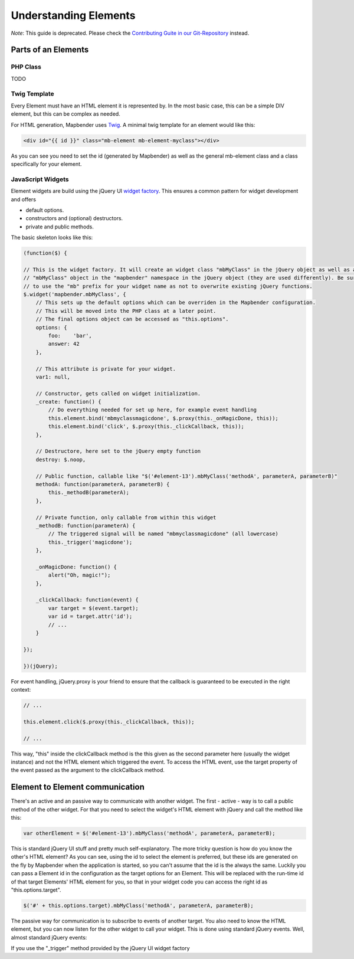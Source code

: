 .. _development_elements:

Understanding Elements
######################

*Note*: This guide is deprecated. Please check the `Contributing Guite in our Git-Repository <https://github.com/mapbender/mapbender-starter/blob/master/CONTRIBUTING.md#elements>`_ instead.


Parts of an Elements
********************

PHP Class
+++++++++

TODO


Twig Template
+++++++++++++

Every Element must have an HTML element it is represented by. In the most basic case, this can be a simple DIV element,
but this can be complex as needed.

For HTML generation, Mapbender uses `Twig <https://twig.symfony.com/>`_. A minimal twig template for an element would
like this:

.. code-block:: html+jinja

    <div id="{{ id }}" class="mb-element mb-element-myclass"></div>

As you can see you need to set the id (generated by Mapbender) as well as the general mb-element class and a class
specifically for your element.

JavaScript Widgets
++++++++++++++++++

Element widgets are build using the jQuery UI
`widget factory <http://wiki.jqueryui.com/w/page/12138135/Widget%20factory>`_. This ensures a common pattern for widget
development and offers

* default options.
* constructors and (optional) destructors.
* private and public methods.

The basic skeleton looks like this:

.. code-block:: js

    (function($) {

    // This is the widget factory. It will create an widget class "mbMyClass" in the jQuery object as well as an
    // "mbMyClass" object in the "mapbender" namespace in the jQuery object (they are used differently). Be sure
    // to use the "mb" prefix for your widget name as not to overwrite existing jQuery functions.
    $.widget('mapbender.mbMyClass', {
        // This sets up the default options which can be overriden in the Mapbender configuration.
        // This will be moved into the PHP class at a later point.
        // The final options object can be accessed as "this.options".
        options: {
            foo:    'bar',
            answer: 42
        },

        // This attribute is private for your widget.
        var1: null,

        // Constructor, gets called on widget initialization.
        _create: function() {
            // Do everything needed for set up here, for example event handling
            this.element.bind('mbmyclassmagicdone', $.proxy(this._onMagicDone, this));
            this.element.bind('click', $.proxy(this._clickCallback, this));
        },

        // Destructore, here set to the jQuery empty function
        destroy: $.noop,

        // Public function, callable like "$('#element-13').mbMyClass('methodA', parameterA, parameterB)"
        methodA: function(parameterA, parameterB) {
            this._methodB(parameterA);
        },

        // Private function, only callable from within this widget
        _methodB: function(parameterA) {
            // The triggered signal will be named "mbmyclassmagicdone" (all lowercase)
            this._trigger('magicdone');
        },

        _onMagicDone: function() {
            alert("Oh, magic!");
        },

        _clickCallback: function(event) {
            var target = $(event.target);
            var id = target.attr('id');
            // ...
        }

    });

    })(jQuery);

For event handling, jQuery.proxy is your friend to ensure that the callback is guaranteed to be executed in the right
context:

.. code-block:: js

    // ...

    this.element.click($.proxy(this._clickCallback, this));

    // ...

This way, "this" inside the clickCallback method is the this given as the second parameter here (usually the widget
instance) and not the HTML element which triggered the event. To access the HTML event, use the target property of
the event passed as the argument to the clickCallback method.

Element to Element communication
********************************

There's an active and an passive way to communicate with another widget. The first - active - way is to call a public
method of the other widget. For that you need to select the widget's HTML element with jQuery and call the method like
this:

.. code-block:: js

    var otherElement = $('#element-13').mbMyClass('methodA', parameterA, parameterB);

This is standard jQuery UI stuff and pretty much self-explanatory. The more tricky question is how do you know the
other's HTML element? As you can see, using the id to select the element is preferred, but these ids are generated
on the fly by Mapbender when the application is started, so you can't assume that the id is the always the same.
Luckily you can pass a Element id in the configuration as the target options for an Element. This will be replaced
with the run-time id of that target Elements' HTML element for you, so that in your widget code you can access the
right id as "this.options.target".

.. code-block:: js

    $('#' + this.options.target).mbMyClass('methodA', parameterA, parameterB);

The passive way for communication is to subscribe to events of another target. You also need to know the HTML element,
but you can now listen for the other widget to call your widget. This is done using standard jQuery events. Well, almost
standard jQuery events:

If you use the "_trigger" method provided by the jQuery UI widget factory
